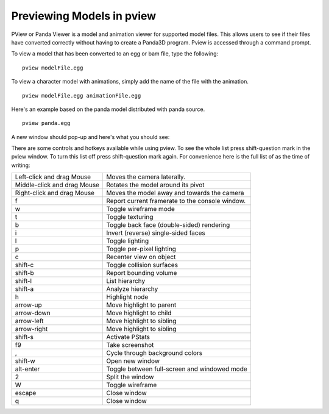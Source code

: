 .. _pview:

Previewing Models in pview
==========================

PView or Panda Viewer is a model and animation viewer for supported model files.
This allows users to see if their files have converted correctly without having
to create a Panda3D program. Pview is accessed through a command prompt.

To view a model that has been converted to an egg or bam file, type the
following::

   pview modelFile.egg

To view a character model with animations, simply add the name of the file with
the animation.

::

   pview modelFile.egg animationFile.egg

Here's an example based on the panda model distributed with panda source.

::

   pview panda.egg

A new window should pop-up and here's what you should see:

.. image:: pview-sample.jpg

There are some controls and hotkeys available while using pview. To see the
whole list press shift-question mark in the pview window. To turn this list off
press shift-question mark again. For convenience here is the full list of as the
time of writing:

=========================== ====================================================
Left-click and drag Mouse   Moves the camera laterally.
Middle-click and drag Mouse Rotates the model around its pivot
Right-click and drag Mouse  Moves the model away and towards the camera
f                           Report current framerate to the console window.
w                           Toggle wireframe mode
t                           Toggle texturing
b                           Toggle back face (double-sided) rendering
i                           Invert (reverse) single-sided faces
l                           Toggle lighting
p                           Toggle per-pixel lighting
c                           Recenter view on object
shift-c                     Toggle collision surfaces
shift-b                     Report bounding volume
shift-l                     List hierarchy
shift-a                     Analyze hierarchy
h                           Highlight node
arrow-up                    Move highlight to parent
arrow-down                  Move highlight to child
arrow-left                  Move highlight to sibling
arrow-right                 Move highlight to sibling
shift-s                     Activate PStats
f9                          Take screenshot
,                           Cycle through background colors
shift-w                     Open new window
alt-enter                   Toggle between full-screen and windowed mode
2                           Split the window
W                           Toggle wireframe
escape                      Close window
q                           Close window
=========================== ====================================================
